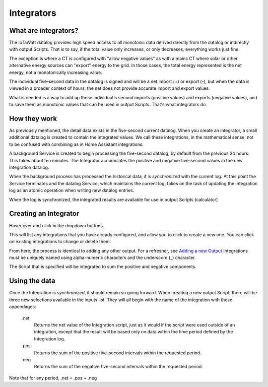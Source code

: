 ============
Integrators
============

What are integrators?
----------------------

The IoTaWatt datalog provides high speed access to all monotonic data derived 
directly from the datalog or indirectly with output Scripts.  That is to say, if
the total value only increases, or only decreases, everything works just fine.

The exception is where a CT is configured with "allow negative values" as with 
a mains CT where solar or other alternative energy sources can "export"
energy to the grid.  In those cases, the total energy represented is the net 
energy, not a monotonically increasing value.

The individual five-second data in the datalog is signed and will be a net
import (+) or export (-), but when the data is viewed in a broader context 
of hours, the net does not provide accurate import and export values.

What is needed is a way to add up those individual 5 second imports (positive values)
and exports (negative values), and to save them as monotonic values that can
be used in output Scripts.  That's what integrators do.

How they work
-------------

As previously mentioned, the detail data exists in the five-second current datalog.
When you create an integrator, a small additional datalog is created to
contain the integrated values. We call these integrations, in the mathematical sense,
not to be confused with combining as in Home Assistant integrations.

A background Service is created to begin processing the five-second datalog, by default 
from the previous 24 hours. This takes about ten minutes. The Integrator accumulates
the positive and negative five-second values in the new integration datalog.

When the background process has processed the historical data, it is *synchronized*
with the current log. At this point the Service terminates and the
datalog Service, which maintains the current log, takes on the task of updating
the integration log as an atomic operation when writing new datalog entries.

When the log is synchronized, 
the integrated results are available for use in output Scripts (calculator)

Creating an Integrator
-----------------------

Hover over |Setup| and click |Integrations| in the dropdown buttons.

.. image:: pics/integrators/integratorsDisplay.png
    :scale: 60 %
    :align: center
    :alt: Outputs Display


This will list any integrations that you have already configured, 
and allow you to click |add| to create a new one.  
You can click |edit| on existing integrations to change or delete them.

From here, the process is identical to adding any other output.
For a refresher, see `Adding a new Output <outputs.rst>`_ 
Integrations must be uniquely named using alpha-numeric characters and the
underscore (_) character.

The Script that is specified will be integrated to sum the positive and negative components.

Using the data
--------------

Once the Integration is *synchronized*, it should remain so going forward.
When creating a new output Script, there will be three new selections
available in the inputs list.  They will all begin with the name of the
integration with these appendages:

  .net
    Returns the net value of the Integration script, just as it
    would if the script were used outside of an integration, except that
    the result will be based only on data within the time period defined
    by the Integration log.

  .pos
    Returns the sum of the positive five-second intervals within the requested period.

  .neg
    Returns the sum of the negative five-second intervals within the requested period.

Note that for any period,  .net = .pos + .neg


.. |Setup| image:: pics/SetupButton.png
    :scale: 60 %
    :alt: **Setup button**

.. |Integrations| image:: pics/integrators/integratorsButton.png
    :scale: 60 %
    :alt: **Integrations button**

.. |add| image:: pics/addButton.png
    :scale: 60 %
    :alt: **Add button**

.. |edit| image:: pics/editButton.png
    :scale: 70 %
    :alt: **edit button**



